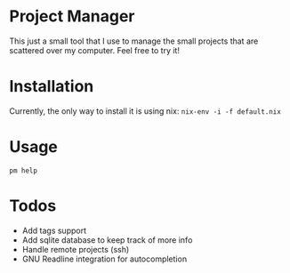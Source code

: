 * Project Manager
This just a small tool that I use to manage the small projects that
are scattered over my computer. Feel free to try it!
* Installation
Currently, the only way to install it is using nix:
~nix-env -i -f default.nix~
* Usage
~pm help~
* Todos
- Add tags support
- Add sqlite database to keep track of more info
- Handle remote projects (ssh)
- GNU Readline integration for autocompletion
